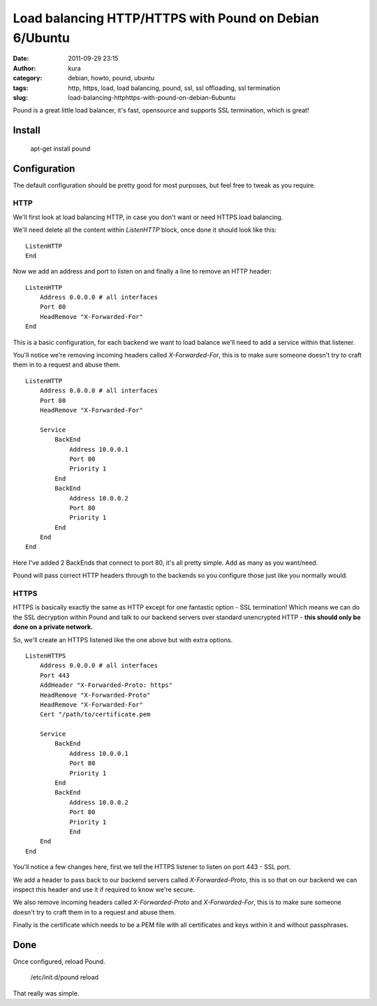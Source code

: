 Load balancing HTTP/HTTPS with Pound on Debian 6/Ubuntu
#######################################################
:date: 2011-09-29 23:15
:author: kura
:category: debian, howto, pound, ubuntu
:tags: http, https, load, load balancing, pound, ssl, ssl offloading, ssl termination
:slug: load-balancing-httphttps-with-pound-on-debian-6ubuntu

Pound is a great little load balancer, it's fast, opensource and
supports SSL termination, which is great!

Install
-------

    apt-get install pound

Configuration
-------------

The default configuration should be pretty good for most purposes, but
feel free to tweak as you require.

HTTP
~~~~

We'll first look at load balancing HTTP, in case you don't want or need
HTTPS load balancing.

We'll need delete all the content within *ListenHTTP* block, once done
it should look like this::

    ListenHTTP
    End

Now we add an address and port to listen on and finally a line to remove
an HTTP header::

    ListenHTTP
        Address 0.0.0.0 # all interfaces
        Port 80
        HeadRemove "X-Forwarded-For"
    End

This is a basic configuration, for each backend we want to load balance
we'll need to add a service within that listener.

You'll notice we're removing incoming headers called *X-Forwarded-For*,
this is to make sure someone doesn't try to craft them in to a request
and abuse them.

::

    ListenHTTP
        Address 0.0.0.0 # all interfaces
        Port 80
        HeadRemove "X-Forwarded-For"

        Service
            BackEnd
                Address 10.0.0.1
                Port 80
                Priority 1
            End
            BackEnd
                Address 10.0.0.2
                Port 80
                Priority 1
            End
        End
    End

Here I've added 2 BackEnds that connect to port 80, it's all pretty
simple. Add as many as you want/need.

Pound will pass correct HTTP headers through to the backends so you
configure those just like you normally would.

HTTPS
~~~~~

HTTPS is basically exactly the same as HTTP except for one fantastic
option - SSL termination! Which means we can do the SSL decryption
within Pound and talk to our backend servers over standard unencrypted
HTTP - **this should only be done on a private network.**

So, we'll create an HTTPS listened like the one above but with extra
options.

::

    ListenHTTPS
        Address 0.0.0.0 # all interfaces
        Port 443
        AddHeader "X-Forwarded-Proto: https"
        HeadRemove "X-Forwarded-Proto"
        HeadRemove "X-Forwarded-For"
        Cert "/path/to/certificate.pem

        Service
            BackEnd
                Address 10.0.0.1
                Port 80
                Priority 1
            End
            BackEnd
                Address 10.0.0.2
                Port 80
                Priority 1
                End
        End
    End

You'll notice a few changes here, first we tell the HTTPS listener to
listen on port 443 - SSL port.

We add a header to pass back to our backend servers called
*X-Forwarded-Proto*, this is so that on our backend we can inspect this
header and use it if required to know we're secure.

We also remove incoming headers called *X-Forwarded-Proto* and
*X-Forwarded-For*, this is to make sure someone doesn't try to craft
them in to a request and abuse them.

Finally is the certificate which needs to be a PEM file with all
certificates and keys within it and without passphrases.

Done
----

Once configured, reload Pound.

    /etc/init.d/pound reload

That really was simple.
